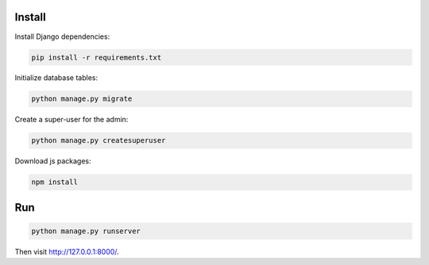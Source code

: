 
Install
=======

Install Django dependencies:

.. code-block:: bash

    pip install -r requirements.txt

Initialize database tables:

.. code-block:: bash

    python manage.py migrate

Create a super-user for the admin:

.. code-block:: bash

    python manage.py createsuperuser

Download js packages:

.. code-block:: bash

    npm install

Run
===

.. code-block:: bash

    python manage.py runserver

Then visit http://127.0.0.1:8000/.
